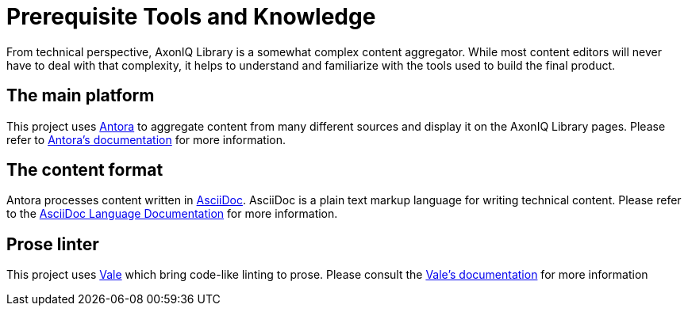 = Prerequisite Tools and Knowledge
:page-needs-improvement: stub
:page-needs-stub: This document is a stub. Please expand it with relevant details.

From technical perspective, AxonIQ Library is a somewhat complex content aggregator. While most content editors will never have to deal with that complexity, it helps to understand and familiarize with the tools used to build the final product.

== The main platform

This project uses https://antora.org/[Antora] to aggregate content from many different sources and display it on the AxonIQ Library pages. Please refer to https://docs.antora.org[Antora's documentation] for more information.

== The content format

Antora processes content written in https://asciidoc.org/[AsciiDoc]. AsciiDoc is a plain text markup language for writing technical content. Please refer to the https://docs.asciidoctor.org/asciidoc/latest/[AsciiDoc Language Documentation] for more information.

== Prose linter

This project uses https://vale.sh/[Vale] which bring code-like linting to prose. Please consult the https://vale.sh/docs/topics/scoping/[Vale's documentation] for more information